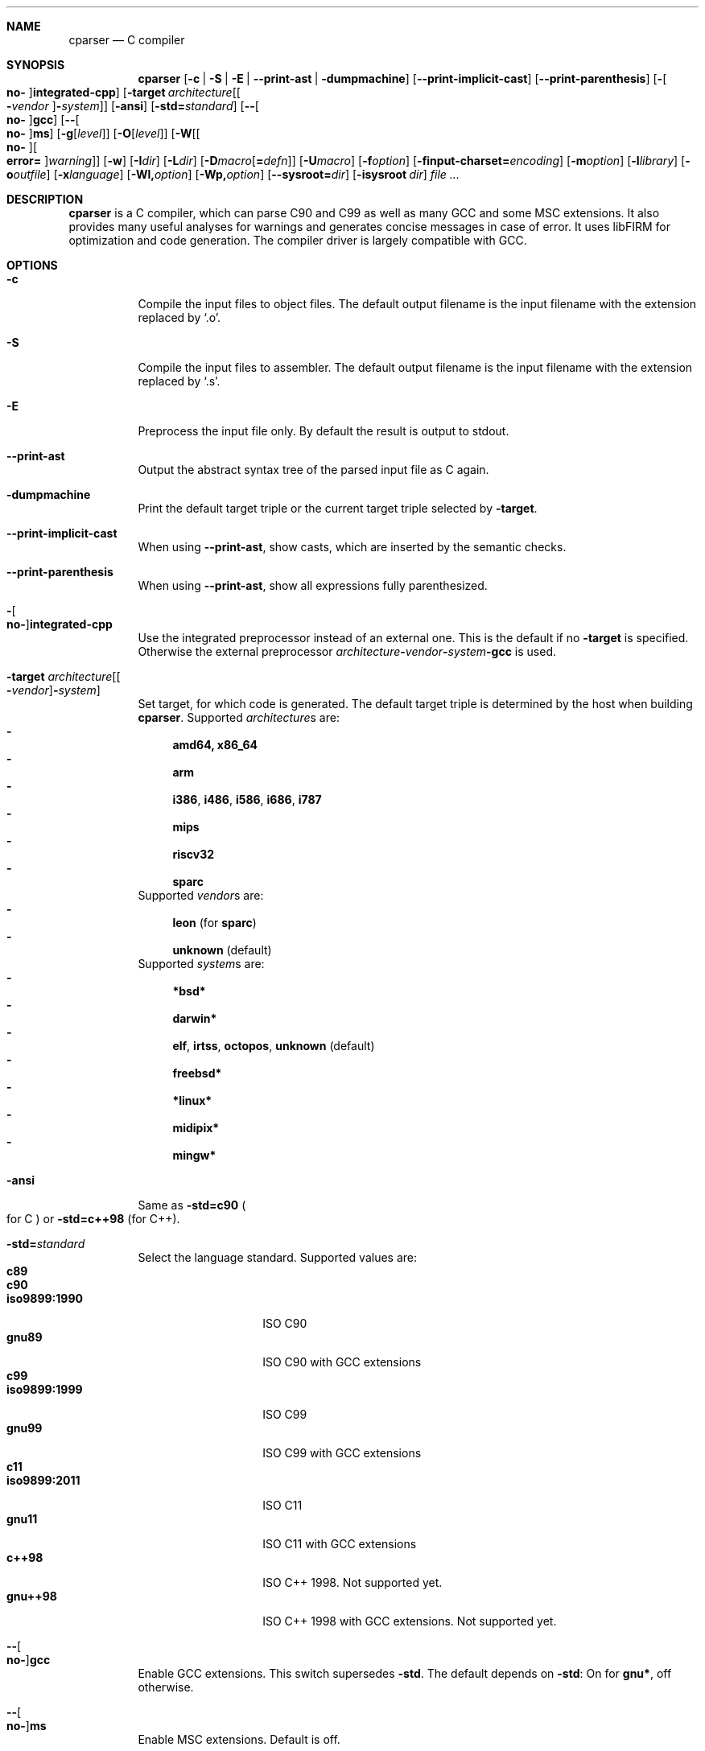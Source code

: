 .Dd ""
.Dt CPARSER 1
.Sh NAME
.Nm cparser
.Nd C compiler
.Sh SYNOPSIS
.Nm
.Op Fl c | S | E | -print-ast | dumpmachine
.Op Fl -print-implicit-cast
.Op Fl -print-parenthesis
.Op Fl Oo Cm no- Oc Ns Cm integrated-cpp
.Op Fl target Ar architecture Ns Op Oo Cm - Ns Ar vendor Oc Ns Cm - Ns Ar system
.Op Fl ansi
.Op Fl std= Ns Ar standard
.Op Fl - Ns Oo Cm no- Oc Ns Cm gcc
.Op Fl - Ns Oo Cm no- Oc Ns Cm ms
.Op Fl g Ns Op Ar level
.Op Fl O Ns Op Ar level
.Op Fl W Ns Op Oo Cm no- Oc Ns Oo Cm error= Oc Ns Ar warning
.Op Fl w
.Op Fl I Ns Ar dir
.Op Fl L Ns Ar dir
.Op Fl D Ns Ar macro Ns Op Cm = Ns Ar defn
.Op Fl U Ns Ar macro
.Op Fl f Ns Ar option
.Op Fl finput-charset= Ns Ar encoding
.Op Fl m Ns Ar option
.Op Fl l Ns Ar library
.Op Fl o Ns Ar outfile
.Op Fl x Ns Ar language
.Op Fl Wl, Ns Ar option
.Op Fl Wp, Ns Ar option
.Op Fl -sysroot= Ns Ar dir
.Op Fl isysroot Ar dir
.Ar
.Sh DESCRIPTION
.Nm
is a C compiler, which can parse C90 and C99 as well as many GCC and some MSC extensions.
It also provides many useful analyses for warnings and generates concise messages in case of error.
It uses libFIRM for optimization and code generation.
The compiler driver is largely compatible with GCC.
.Sh OPTIONS
.Bl -tag
.It Fl c
Compile the input files to object files.
.No The default output filename is the input filename with the extension replaced by Sq .o .
.It Fl S
Compile the input files to assembler.
.No The default output filename is the input filename with the extension replaced by Sq .s .
.It Fl E
Preprocess the input file only.
By default the result is output to stdout.
.It Fl -print-ast
Output the abstract syntax tree of the parsed input file as C again.
.It Fl dumpmachine
.No Print the default target triple or the current target triple selected by Fl target .
.It Fl -print-implicit-cast
.No When using Fl -print-ast , No show casts, which are inserted by the semantic checks .
.It Fl -print-parenthesis
.No When using Fl -print-ast , No show all expressions fully parenthesized .
.It Fl Oo Cm no- Oc Ns Cm integrated-cpp
Use the integrated preprocessor instead of an external one.
.No This is the default if no Fl target No is specified .
.No Otherwise the external preprocessor Ar architecture Ns Cm - Ns Ar vendor Ns Cm - Ns Ar system Ns Cm -gcc No is used .
.It Fl target Ar architecture Ns Op Oo Cm - Ns Ar vendor Oc Ns Cm - Ns Ar system
Set target, for which code is generated.
.No The default target triple is determined by the host when building Nm .
.No Supported Ar architecture Ns s are:
.Bl -dash -compact
.It
.Cm amd64, x86_64
.It
.Cm arm
.It
.Cm i386 , i486 , i586 , i686 , i787
.It
.Cm mips
.It
.Cm riscv32
.It
.Cm sparc
.El
.No Supported Ar vendor Ns s are:
.Bl -dash -compact
.It
.Cm leon Pq for Cm sparc
.It
.Cm unknown No (default)
.El
.No Supported Ar system Ns s are:
.Bl -dash -compact
.It
.Cm *bsd*
.It
.Cm darwin*
.It
.Cm elf , irtss , octopos , unknown No (default)
.It
.Cm freebsd*
.It
.Cm *linux*
.It
.Cm midipix*
.It
.Cm mingw*
.El
.It Fl ansi
.No Same as Fl std=c90 Po for C Pc No or Fl std=c++98 Pq for C++ .
.It Fl std= Ns Ar standard
Select the language standard.
Supported values are:
.Bl -tag -compact -width "iso9899:1990"
.It Cm c89
.It Cm c90
.It Cm iso9899:1990
ISO C90
.It Cm gnu89
ISO C90 with GCC extensions
.It Cm c99
.It Cm iso9899:1999
ISO C99
.It Cm gnu99
ISO C99 with GCC extensions
.It Cm c11
.It Cm iso9899:2011
ISO C11
.It Cm gnu11
ISO C11 with GCC extensions
.It Cm c++98
ISO C++ 1998.
Not supported yet.
.It Cm gnu++98
ISO C++ 1998 with GCC extensions.
Not supported yet.
.El
.It Fl - Ns Oo Cm no- Oc Ns Cm gcc
Enable GCC extensions.
.No This switch supersedes Fl std .
.No The default depends on Fl std :
.No On for Cm gnu* , No off otherwise .
.It Fl - Ns Oo Cm no- Oc Ns Cm ms
Enable MSC extensions.
Default is off.
.It Fl g Ns Op Ar level
When compiling C files, add DWARF debug information.
.It Fl O Ns Op Ar level
.\" TODO expand
Select the optimization level.
Sensible values are
.Cm fast , g , s , z No and Cm 0 No till Cm 4 , No inclusive .
.No If Ar level No is not given, Cm 1 No is assumed .
.No Default is Cm 0 .
.\" TODO expand
.It Fl W Ns Oo Cm no- Oc Ns Ar warning
Enable the specified warning.
.It Fl Werror= Ns Ar warning
.No Enable the specified warning and turn it into an error, even in the presence of Fl Wno-error .
.It Fl Wno-error= Ns Ar warning
.No Force the specified warning to only be a warning, even in the presence of Fl Werror .
This neither enables nor disables the warning itself.
.It Fl Waddress
Warn about suspicious use of addresses, like using the address of a function or variable as boolean condition or comparing with the address of a string literal.
.It Fl Waggregate-return
Warn about defining or calling a function, which returns a struct or union by value.
.It Fl Wall
Activate most warnings.
In particular these are
.Fl Waddress ,
.Fl Wattribute ,
.Fl Wchar-subscripts ,
.Fl Wcomment ,
.Fl Wempty-statement ,
.Fl Wformat ,
.Fl Wimplicit-function-declaration ,
.Fl Wimplicit-int ,
.Fl Winit-self ,
.Fl Wmain ,
.Fl Wnonnull ,
.Fl Wparentheses-assignment ,
.Fl Wparentheses-comparison ,
.Fl Wparentheses-else ,
.Fl Wparentheses-logical ,
.Fl Wparentheses-shift ,
.Fl Wpointer-arith ,
.Fl Wredundant-decls ,
.Fl Wreturn-type ,
.Fl Wshadow-local ,
.Fl Wsign-compare ,
.Fl Wstrict-prototypes ,
.Fl Wswitch-enum ,
.Fl Wunknown-pragmas ,
.Fl Wunreachable-code ,
.Fl Wunused-function ,
.Fl Wunused-label ,
.Fl Wunused-parameter ,
.Fl Wunused-value ,
.Fl Wunused-variable .
.It Fl Wcast-qual
.No Warn whenever a pointer cast removes qualifiers from the pointed-to type, e.g. casting a So const char* Sc to Sq char* .
.It Fl Wchar-subscripts
.No Warn about using an expression of type char as array subscript, e.g. Sq char\ c; arr[c] .
.It Fl Wcpp
.No Show warning messages emitted by So #warning Sc directives.
Default is on.
.It Fl Wdeclaration-after-label
Warn when a declaration is found right after a label, which is not allowed in C.
This option has no effect for C++, which allows this.
Default is on as error.
.It Fl Wdeclaration-after-statement
Warn about mixing declarations and statements, which is not allowed prior to C99.
.It Fl Wdiv-by-zero
Warn about compile-time integer division by zero.
.It Fl Wempty-statement
.No Warn about empty statements, i.e. statements which only consist of a single Sq \&; .
.No Use So {} Sc as replacement to avoid this warning.
.It Fl Werror
Treat warnings as errors, i.e. do not continue after parsing when a warning is encountered.
.It Fl Wextra, W
Activate some more warnings.
In particular these are
.Fl Wempty-statement ,
.Fl Wshadow ,
.Fl Wunused-parameter ,
.Fl Wunused-value .
.It Fl Wfatal-errors
Immediately abort compilation when encountering an error.
.It Fl Wformat
Check format strings of char and wchar_t functions.
.It Fl Wimplicit
.No Activate Fl Wimplicit-function-declaration , Wimplicit-int .
.It Fl Wimplicit-function-declaration
Warn about calling a function without a prior declaration.
.It Fl Wimplicit-int
Warn about declarations whose declaration specifiers do not include a type specifier.
.It Fl Winit-self
Warn about uninitialized variables which are initialized with themselves.
.It Fl Wlabel-at-end-of-block
Warn when a label is found right before the closing brace of a compound statement, which is not allowed in C.
Default is on as error.
.It Fl Wlong-long
.No Warn if the type So long long Sc is used .
.It Fl Wmain
.No Warn if the type of So main Sc is suspicious .
.No \&It should be a non-static function declared as either So Ft int Fn main void Sc , So Ft int Fn main int char** Sc or, as an extension, Sq Ft int Fn main int char** char** .
.It Fl Wmissing-declarations
Warn if a non-static function or a global variable without a storage class is defined without a prior declaration.
This is typically a sign of a missing #include or that the object should be static.
.It Fl Wmissing-noreturn
.No Warn about functions, which are candidates for the attribute Sq noreturn .
.It Fl Wmissing-prototypes
Warn if a global function is defined without a previous prototype declaration.
.It Fl Wmultichar
.No Warn if a multicharacter constant Po 'FOOF' Pc is used .
.It Fl Wnested-externs
Warn if an
.Sq extern
declaration is encountered within a function.
.It Fl Wparentheses
Warn if parentheses or braces are omitted in certain contexts.
.No Activate Fl Wparentheses-assignment , Wparentheses-comparison , Wparentheses-else , Wparentheses-logical , Wparentheses-shift .
.It Fl Wparentheses-assignment
.No Warn if an assignment is used as condition, e.g. Sq if\ (x\ =\ 23) .
Default is off.
.It Fl Wparentheses-comparison
.No Warn if cascaded comparisons appear which do not have their mathematical meaning, e.g. Sq if\ (23\ <=\ x\ <\ 42) .
Default is off.
.It Fl Wparentheses-else
.No Warn if it there may be confusion which So if Sc Ns -statement an So else Sc Ns -branch belongs to, e.g. Sq if\ (x)\ if\ (y)\ {}\ else\ {} .
Default is off.
.It Fl Wparentheses-logical
.No Warn if So && Sc without parentheses is used within So || Sc , e.g. Sq if\ (x\ ||\ y\ &&\ z) .
Default is off.
.It Fl Wparentheses-shift
.No Warn if So + Sc or So - Sc is used as operand of So << Sc or So >> Sc , Sq e.g. x\ +\ y\ <<\ z .
Default is off.
.It Fl Wredundant-decls
Warn about redundant declarations, i.e. multiple declarations of the same object or static forward declarations which have no use before their definition.
.It Fl Wreturn-local-addr
Warn about returning a pointer (or in C++, a reference) to a variable that goes out of scope after the function returns.
.It Fl Wshadow
Warn when a new declaration shadows another declaration with the same name in an outer scope.
.It Fl Wshadow-local
.No Like Fl Wshadow , No but only warn if the shadowed declaration is not global, e.g. a local variable shadows a parameter or another local variable .
.It Fl Wsystem
Show warnings in system headers.
By default, no warnings in system headers are shown.
.It Fl Wunreachable-code
.No Warn when the compiler determines that a statement Po or in some cases a part thereof Pc will never be executed .
Enabled by default.
.It Fl Wunused
.No Activate Fl Wunused-function , Wunused-label , Wunused-parameter , Wunused-value , Wunused-variable .
.It Fl Wunused-label
Warn whenever a label is declared but not used.
Enabled by default.
.It Fl Wunused-function
Warn whenever a static function is declared but not defined or a non-inline static function is unused.
.No To suppress this warning, cast the function to So Ft void Sc , e.g. Sq (void)fun .
Enabled by default.
.It Fl Wunused-parameter
.No Warn when a parameter is never used or only ever read to calculate its own new value, e.g. Sq x\ =\ x\ +\ 1 .
.No To suppress this warning, cast the parameter to So Ft void Sc , e.g. Sq (void)x .
Enabled by default.
.It Fl Wunused-value
Warn whenever a statement computes a result that is explicitly not used.
.No To suppress this warning, cast the expression to So Ft void Sc , e.g. Sq (void)(x\ +\ 1) .
Enabled by default.
.It Fl Wunused-variable
.No Warn when a variable is never used or only ever read to calculate its own new value, e.g. Sq x\ =\ x\ +\ 1 .
.No To suppress this warning, cast the variable to So Ft void Sc , e.g. Sq (void)x .
Enabled by default.
.It Fl w
Suppress all warnings.
.It Fl I Ns Ar dir , Fl I Ar dir
.No Add the directory Ar dir No to the paths to be searched for include files .
.It Fl L Ns Ar dir , Fl L Ar dir
.No Add the directory Ar dir No to the paths to be searched for libraries .
.It Fl D Ns Ar macro Ns Oo Cm = Ns Ar defn Oc , Fl D Ar macro Ns Op Cm = Ns Ar defn
.No Define the preprocessor macro Ar macro No and set its expanded value to Ar defn .
.No If Cm = Ns Ar defn No is not given, the macro will expand to Sq 1 .
.It Fl U Ns Ar macro , Fl U Ar macro
.No Undefine the preprocessor macro Ar macro .
.It Fl f Ns Ar option
Set a frontend or optimizer option.
.No Use Fl fhelp No to get a list of supported optimizer options .
.It Fl f Ns Oo Cm no- Oc Ns Cm diagnostics-show-option
Show the switch, which controls the warning, after each warning.
Default is on.
.It Fl finput-charset= Ns Ar encoding
Select the encoding of the input.
Case is ignored.
Supported values are:
.Bl -tag -compact -width "ISO_8859-1:1987"
.It Cm ISO_8859-1:1987
.No aliases Cm CP819 , IBM819 , ISO-8859-1 , ISO8859-1 , ISO_8859-1 , csISOLatin1 , iso-ir-100 , l1 No and Cm latin1
.It Cm ISO-8859-15
.No aliases Cm ISO8859-15 , ISO_8859-15 No and Cm Latin-9
.It Cm windows-1252
.No alias Cm cp1252
.It Cm UTF-8
default
.El
.It Fl f Ns Oo Cm no- Oc Ns Cm show-column
Show the column number in diagnostic messages.
.It Fl fsigned-char
.No Define So Ft char Sc to have the same range, representation and behaviour as Sq Ft signed char .
.It Fl funsigned-char
.No Define So Ft char Sc to have the same range, representation and behaviour as Sq Ft unsigned char .
.It Fl m Ns Ar option
Set a backend option.
.No Use Fl mhelp No to get a list of supported options .
.It Fl l Ns Ar library , Fl l Ar library
Link with the specified library.
.It Fl o Ns Ar outfile , Fl o Ar outfile
Specify the output filename.
This is only valid when using a single input filename.
.Fl "" No as Ar outfile No uses stdout for output .
.It Fl x Ns Ar language , Fl x Ar language
Overwrite the language auto-detection for the following filenames by the
specified
.Ar language .
Supported values are:
.Bl -tag -compact -width "assembler-with-cpp"
.It Cm assembler
Assembler file
.It Cm assembler-with-cpp
Assembler file, which needs to be preprocessed
.It Cm c
.It Cm c-header
C file
.It Cm c++
.It Cm c++-header
C++ file
.It Cm none
Revert to auto-detection
.El
.It Fl Wl, Ns Ar option
.No Pass Ar option No to the linker .
.It Fl Wp, Ns Ar option
.No Pass Ar option No to the preprocessor .
.It Fl -sysroot= Ns Ar dir , Fl -sysroot Ar dir
.No Use Ar dir No as prefix for all implicit include and library paths of the compiler driver as well as for all include and library paths, which start with Sq = .
.No For include paths this option is superseded by Fl isysroot .
.No By default no prefix is used and So = Sc is not replaced.
.It Fl isysroot Ns Ar dir , Fl isysroot Ar dir
.No Use Ar dir No as prefix for all implicit include paths of the compiler driver as well as for all include paths, which start with Sq = .
.No this supersedes Fl -sysroot .
.No By default no prefix is used and So = Sc is not replaced.
.El
.Sh SEE ALSO
.Xr gcc 1 ,
http://www.libfirm.org/
.Sh BUGS
Probably many - if you hit one, please report it.
.Pp
.Nm
needs to support more switches for better GCC compatibility.
.Pp
This manual page is incomplete.
.Sh AUTHORS
.An -nosplit
.Nm
was written by
.An Matthias Braun Aq matze@braunis.de ,
.An Christoph Mallon Aq christoph.mallon@gmx.de
and
.An Michael Beck .
